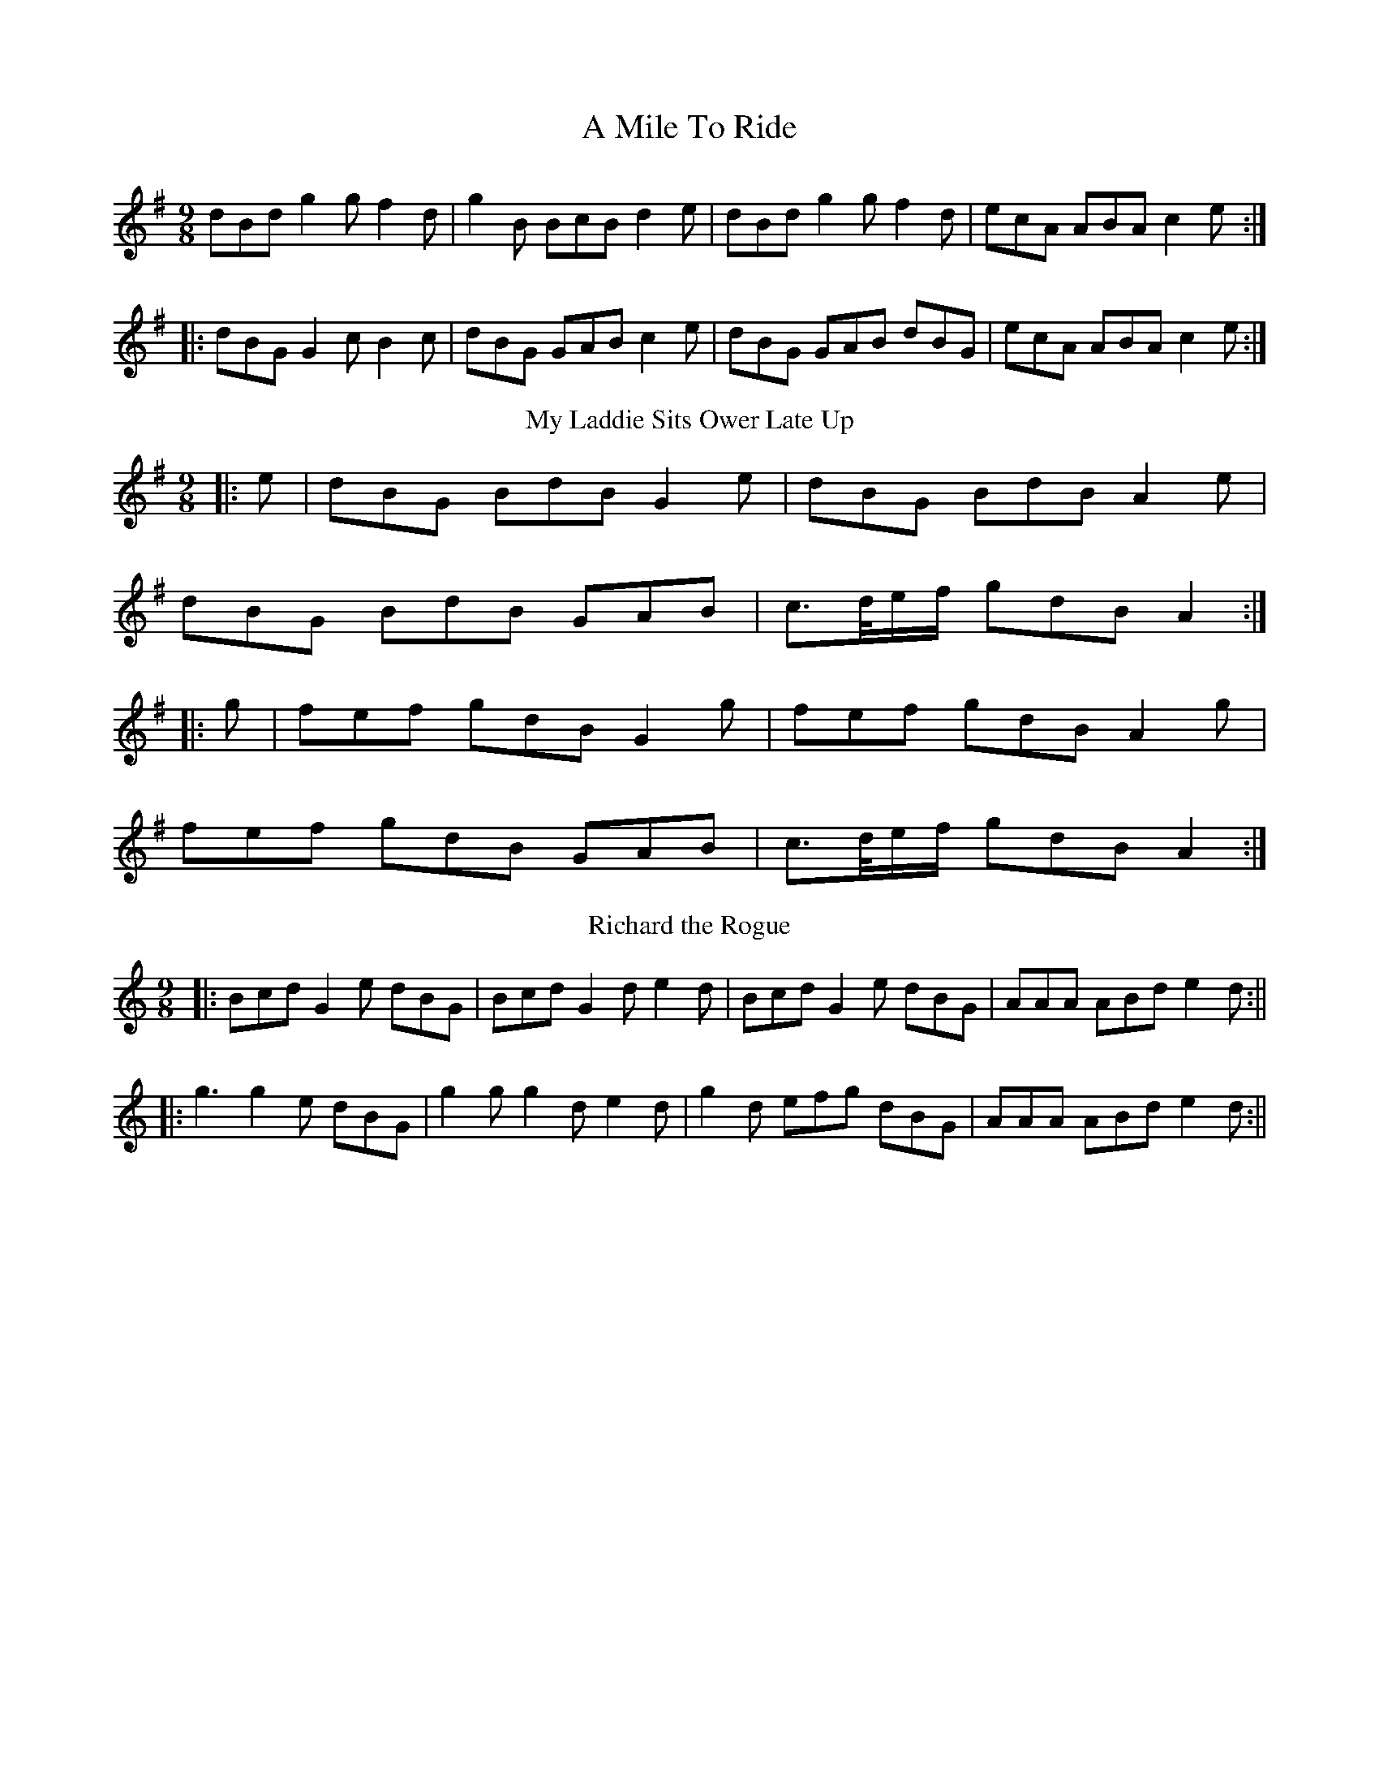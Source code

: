 X:01
T: A Mile To Ride
M: 9/8
L: 1/8
R: slip jig
S: William Vickers (1770)
K: G
dBd g2g f2d|g2B BcB d2e|dBd g2g f2d|ecA ABA c2e:|
|:dBG G2c B2c|dBG GAB c2e|dBG GAB dBG|ecA ABA c2e:|
T: My Laddie Sits Ower Late Up
R: slip jig
M: 9/8
L: 1/8
K: G
|:e| dBG BdB G2 e| dBG BdB A2 e|
dBG BdB GAB|c>d/e/f/ gdB A2:|
|:g| fef gdB G2 g| fef gdB A2 g|
fef gdB GAB |c>d/e/f/ gdB A2:|
T: Richard the Rogue
M: 9/8
L: 1/8
K: Gmix
|:Bcd G2e dBG|Bcd G2d e2d|Bcd G2e dBG|AAA ABd e2d:||
|:g3 g2e dBG|g2g g2d e2d|g2d efg dBG|AAA ABd e2d:||
